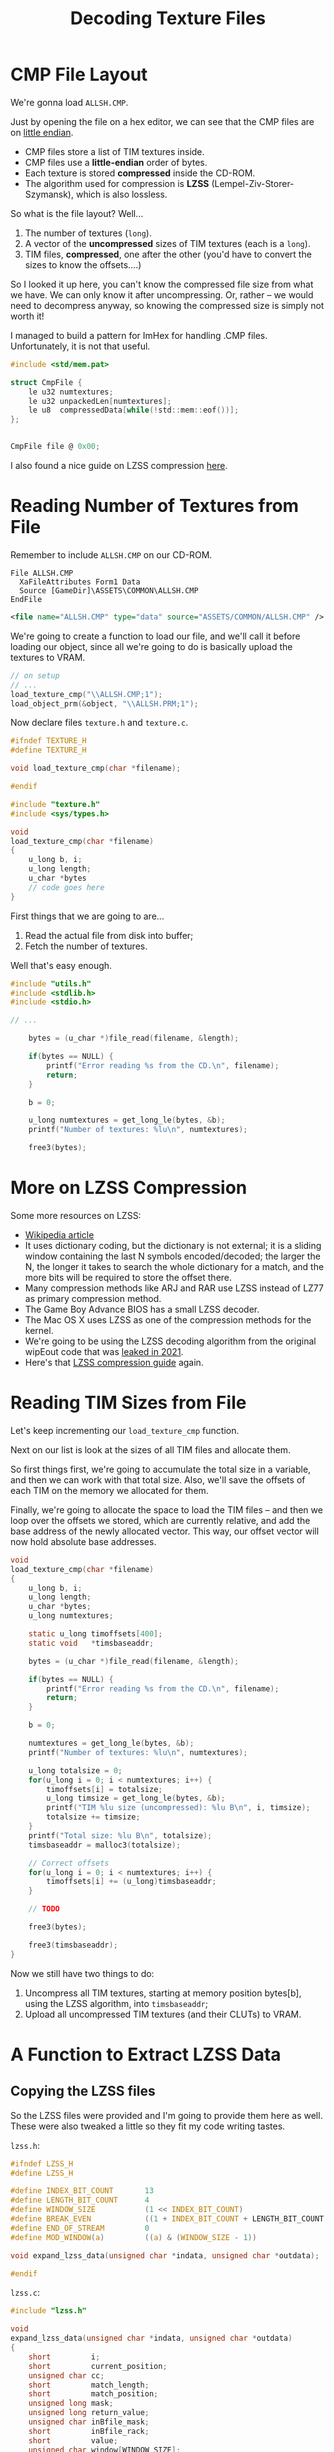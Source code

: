 #+title: Decoding Texture Files
#+startup: content

* CMP File Layout

We're gonna load ~ALLSH.CMP~.

Just by opening the file  on a hex editor, we can see that  the CMP files are on
_little endian_.

- CMP files store a list of TIM textures inside.
- CMP files use a *little-endian* order of bytes.
- Each texture is stored *compressed* inside the CD-ROM.
- The  algorithm used  for compression  is *LZSS*  (Lempel-Ziv-Storer-Szymansk),
  which is also lossless.

So what is the file layout? Well...

1. The number of textures (~long~).
2. A vector of the *uncompressed* sizes of TIM textures (each is a ~long~).
3. TIM files, *compressed*, one after the other (you'd have to convert the sizes
   to know the offsets....)

So I  looked it up here,  you can't know the  compressed file size from  what we
have. We can  only know it after  uncompressing. Or, rather -- we  would need to
decompress anyway, so knowing the compressed size is simply not worth it!

I managed to  build a pattern for ImHex for  handling .CMP files. Unfortunately,
it is not that useful.

#+begin_src c
#include <std/mem.pat>

struct CmpFile {
    le u32 numtextures;
    le u32 unpackedLen[numtextures];
    le u8  compressedData[while(!std::mem::eof())];
};


CmpFile file @ 0x00;
#+end_src

[[file:img/imhex003.png]]

I also found a nice guide on LZSS compression [[https://go-compression.github.io/algorithms/lzss/][here]].

* Reading Number of Textures from File

Remember to include ~ALLSH.CMP~ on our CD-ROM.

#+begin_src fundamental
          File ALLSH.CMP
            XaFileAttributes Form1 Data
            Source [GameDir]\ASSETS\COMMON\ALLSH.CMP
          EndFile
#+end_src

#+begin_src xml
      <file name="ALLSH.CMP" type="data" source="ASSETS/COMMON/ALLSH.CMP" />
#+end_src

We're going  to create a  function to  load our file,  and we'll call  it before
loading our object, since all we're going to do is basically upload the textures
to VRAM.

#+begin_src c
// on setup
// ...
load_texture_cmp("\\ALLSH.CMP;1");
load_object_prm(&object, "\\ALLSH.PRM;1");
#+end_src

Now declare files ~texture.h~ and ~texture.c~.

#+begin_src c
#ifndef TEXTURE_H
#define TEXTURE_H

void load_texture_cmp(char *filename);

#endif
#+end_src


#+begin_src c
#include "texture.h"
#include <sys/types.h>

void
load_texture_cmp(char *filename)
{
    u_long b, i;
    u_long length;
    u_char *bytes
    // code goes here
}
#+end_src

First things that we are going to are...

1. Read the actual file from disk into buffer;
2. Fetch the number of textures.

Well that's easy enough.

#+begin_src c
#include "utils.h"
#include <stdlib.h>
#include <stdio.h>

// ...

    bytes = (u_char *)file_read(filename, &length);

    if(bytes == NULL) {
        printf("Error reading %s from the CD.\n", filename);
        return;
    }

    b = 0;

    u_long numtextures = get_long_le(bytes, &b);
    printf("Number of textures: %lu\n", numtextures);

    free3(bytes);
#+end_src

* More on LZSS Compression

Some more resources on LZSS:

- [[https://en.wikipedia.org/wiki/Lempel%E2%80%93Ziv%E2%80%93Storer%E2%80%93Szymanski][Wikipedia article]]
- It uses dictionary coding, but the dictionary is not external; it is a sliding
  window containing  the last N symbols  encoded/decoded; the larger the  N, the
  longer it takes to search the whole  dictionary for a match, and the more bits
  will be required to store the offset there.
- Many compression methods like ARJ and RAR  use LZSS instead of LZ77 as primary
  compression method.
- The Game Boy Advance BIOS has a small LZSS decoder.
- The Mac OS X uses LZSS as one of the compression methods for the kernel.
- We're going to be using the  LZSS decoding algorithm from the original wipEout
  code that was [[https://www.reddit.com/r/WipeOut/comments/tpny6a/the_source_code_for_wipeout_has_been_released/][leaked in 2021]].
- Here's that [[https://go-compression.github.io/algorithms/lzss/][LZSS compression guide]] again.
  
* Reading TIM Sizes from File

Let's keep incrementing our ~load_texture_cmp~ function.

Next on our list is look at the sizes of all TIM files and allocate them.

So first things first,  we're going to accumulate the total  size in a variable,
and then we can work with that total  size. Also, we'll save the offsets of each
TIM on the memory we allocated for them.

Finally, we're going to allocate the space to  load the TIM files -- and then we
loop over the offsets we stored, which  are currently relative, and add the base
address of the newly allocated vector. This way, our offset vector will now hold
absolute base addresses.

#+begin_src c
void
load_texture_cmp(char *filename)
{
    u_long b, i;
    u_long length;
    u_char *bytes;
    u_long numtextures;

    static u_long timoffsets[400];
    static void   *timsbaseaddr;
    
    bytes = (u_char *)file_read(filename, &length);

    if(bytes == NULL) {
        printf("Error reading %s from the CD.\n", filename);
        return;
    }

    b = 0;

    numtextures = get_long_le(bytes, &b);
    printf("Number of textures: %lu\n", numtextures);

    u_long totalsize = 0;
    for(u_long i = 0; i < numtextures; i++) {
        timoffsets[i] = totalsize;
        u_long timsize = get_long_le(bytes, &b);
        printf("TIM %lu size (uncompressed): %lu B\n", i, timsize);
        totalsize += timsize;
    }
    printf("Total size: %lu B\n", totalsize);
    timsbaseaddr = malloc3(totalsize);

    // Correct offsets
    for(u_long i = 0; i < numtextures; i++) {
        timoffsets[i] += (u_long)timsbaseaddr;
    }

    // TODO

    free3(bytes);
    
    free3(timsbaseaddr);
}
#+end_src

Now we still have two things to do:

1. Uncompress all TIM textures, starting  at memory position bytes[b], using the
   LZSS algorithm, into ~timsbaseaddr~;
2. Upload all uncompressed TIM textures (and their CLUTs) to VRAM.

* A Function to Extract LZSS Data

** Copying the LZSS files

So  the  LZSS  files were  provided  and  I'm  going  to provide  them  here  as
well. These were also tweaked a little so they fit my code writing tastes.

~lzss.h~:

#+begin_src c
#ifndef LZSS_H
#define LZSS_H

#define INDEX_BIT_COUNT       13
#define LENGTH_BIT_COUNT      4
#define WINDOW_SIZE           (1 << INDEX_BIT_COUNT)
#define BREAK_EVEN            ((1 + INDEX_BIT_COUNT + LENGTH_BIT_COUNT ) / 9)
#define END_OF_STREAM         0
#define MOD_WINDOW(a)         ((a) & (WINDOW_SIZE - 1))

void expand_lzss_data(unsigned char *indata, unsigned char *outdata);

#endif
#+end_src

~lzss.c~:

#+begin_src c
#include "lzss.h"

void
expand_lzss_data(unsigned char *indata, unsigned char *outdata)
{
    short         i;
    short         current_position;
    unsigned char cc;
    short         match_length;
    short         match_position;
    unsigned long mask;
    unsigned long return_value;
    unsigned char inBfile_mask;
    short         inBfile_rack;
    short         value;
    unsigned char window[WINDOW_SIZE];

    inBfile_rack = 0;
    inBfile_mask = 0x80;

    current_position = 1;
    for (;;) {
        if (inBfile_mask == 0x80)
             inBfile_rack = (short)*indata++;

        value = inBfile_rack & inBfile_mask;
        inBfile_mask >>= 1;
        if (inBfile_mask == 0)
            inBfile_mask = 0x80;

        if (value) {
            mask = 1L << (8 - 1);
            return_value = 0;
            while (mask != 0) {
                if (inBfile_mask == 0x80)
                     inBfile_rack = (short)*indata++;

                if (inBfile_rack & inBfile_mask)
                    return_value |= mask;
                mask >>= 1;
                inBfile_mask >>= 1;

                if (inBfile_mask == 0)
                    inBfile_mask = 0x80;
            }
            cc = (unsigned char) return_value;
            ,*outdata++ = cc;
            window[current_position] = cc;
            current_position = MOD_WINDOW(current_position + 1);
        } else {
            mask = 1L << (INDEX_BIT_COUNT - 1);
            return_value = 0;
            while (mask != 0) {
                if (inBfile_mask == 0x80)
                     inBfile_rack = (short)*indata++;

                if (inBfile_rack & inBfile_mask)
                    return_value |= mask;
                mask >>= 1;
                inBfile_mask >>= 1;

                if (inBfile_mask == 0)
                    inBfile_mask = 0x80;
            }
            match_position = (short) return_value;

            if (match_position == END_OF_STREAM)
                    break;

            mask = 1L << (LENGTH_BIT_COUNT - 1);
            return_value = 0;
            while (mask != 0) {
                if (inBfile_mask == 0x80)
                     inBfile_rack =  (short)*indata++;

                if (inBfile_rack & inBfile_mask)
                    return_value |= mask;
                mask >>= 1;
                inBfile_mask >>= 1;

                if (inBfile_mask == 0)
                    inBfile_mask = 0x80;
            }
            match_length = (short) return_value;

            match_length += BREAK_EVEN;

            for (i = 0; i <= match_length; i++) {
                cc = window[MOD_WINDOW( match_position + i )];
                ,*outdata++ = cc;
                window[current_position] = cc;
                current_position = MOD_WINDOW(current_position + 1);
            }
        }
    }
}
#+end_src

** Uncompressing data

So let's start decompressing.

#+begin_src c
#include "lzss.h"
// ...
expand_lzss_data(&bytes[b], timsbaseaddr);
free3(bytes);

// TODO: Upload TIMs to VRAM

free3(timsbaseaddr);
#+end_src

* Texture Structs

This is going to be a little annoying, because we're going to have to handle the
data as it comes  from the file. So there is a certain  order of bytes and there
will be a few types which we'll need to declare.

** Defining structs and macros

So  let's start  by  declaring  our ~Texture~  struct,  with  its parts  already
disposed in  the order they're  going to be  read. This is  going to sit  on the
~texture.h~ file.

#+begin_src c
typedef struct {
    short type;
    short tpage;
    short clut;
    short clutX;
    short clutY;
    short clutW;
    short clutH;
    short textureX;
    short textureY;
    short textureW;
    short textureH;
    short u0;
    short v0;
    short u1;
    short v1;
    short u2;
    short v2;
    short u3;
    short v3;
} Texture;
#+end_src

We'll also need to declare two more structs, that represent a texture whether it
has an 8-bit or a 4-bit CLUT:

#+begin_src c
typedef struct {
    long  id;
    long  flags;
    long  clutBytes;
    short clutX;
    short clutY;
    short clutW;
    short clutH;
    short clut[256];
    long  textureBytes;
    short textureX;
    short textureY;
    short textureW;
    short textureH;
} TimClut8;

typedef struct {
    long  id;
    long  flags;
    long  clutBytes;
    short clutX;
    short clutY;
    short clutW;
    short clutH;
    short clut[16];
    long  textureBytes;
    short textureX;
    short textureY;
    short textureW;
    short textureH;
} TimClut4;
#+end_src

For these CLUT-based textures, we're going to  have to look at the ~flags~ value
to decide the nature of the texture and CLUT.

However, we're going to take a look at the source code of wipEout and just mimic
what was done there.

Now we're going  to have a final  struct that encompasses the  two first generic
values of the ~TimClutX~ structs:

#+begin_src c
typedef struct {
    long id;
    long flags;
} Tim;
#+end_src

Let's also copypaste some definitions from wipEout itself:

#+begin_src c
#define CLUT4       0x00
#define CLUT8       0x01
#define TRUE15      0x10

#define CLUT_4BIT   0
#define CLUT_8BIT   1
#define CLUT_15BIT  2

#define TRANSLUCENT 1

#define CLUT(x, y)        ((y << 6) | x)
#define TPAGE(c, a, x, y) ((c << 7) | (a << 5) | ((x >> 6) + ((y & 0x100) >> 4)))

#define TEXTUREHOFFSET(x) (x & 0xffc0)
#define TEXTUREVOFFSET(y) (y & 0x100)

#define CLUTTYPE(t)       (t->flags & 7)
#+end_src

** Uploading textures to VRAM

Now back to ~texture.c~, let's upload those textures just like we wanted.

We're going to iterate over the textures and upload each of them to the VRAM.

#+begin_src c
    // Upload to VRAM
    printf("Uploading textures to VRAM...\n");
    for(u_long i = 0; i < numtextures; i++) {
        upload_texture_to_vram(timoffsets[i]);
    }

    free3(timsbaseaddr);
#+end_src

We're  going now  to  declare this  ~upload_texture_to_vram~  function (at  this
point, don't forget to declare ~upload_texture_to_vram~ on ~texture.h~):

#+begin_src c
Texture *
upload_texture_to_vram(u_long ptr)
{
    // TODO
}
#+end_src

We're going to have to:

1. Cast ~ptr~ to the correct type (~TimClut4~ or ~TimClut8~);
2. Populate a Texture object with Texture and CLUT RECTs;
3. Set the correct X, Y, W, H, UV coords;
4. Call ~LoadImage~ and ~DrawSync(0)~ (from  ~libgpu~):
   - For the CLUT;
   - For the texture.

* Uploading CMP Textures to VRAM

Let's start our implementation.

First things first, let's  start by verifying the TIM type.  We're also going to
create a generic ~Texture~ pointer which we can return later.

#+begin_src c
#include <libgte.h>

//...
Texture *texture = NULL;
Tim *tim = (Tim *) ptr;
RECT rect;

switch(CLUTTYPE(tim)) {
case CLUT_4BIT: {
    TimClut4 *tc4 = (TimClut4 *)tim;
    texture = (Texture *)malloc3(sizeof(Texture));
    texture->type = CLUT4;
    texture->textureX = tc4->textureX;
    texture->textureY = tc4->textureY;
    texture->textureW = tc4->textureW;
    texture->textureH = tc4->textureH;
    texture->clutX    = tc4->clutX;
    texture->clutY    = tc4->clutY;
    texture->clutW    = tc4->clutW;
    texture->clutH    = tc4->clutH;

    u_short x = tc4->textureX - TEXTUREHOFFSET(tc4->textureX),
        y = tc4->textureY - TEXTUREVOFFSET(tc4->textureY);

    texture->u0 = (x << 2);
    texture->v0 = y;
    texture->u1 = ((x + tc4->textureW) << 2) - 1;
    texture->v1 = y;
    texture->u2 = (x << 2);
    texture->v2 = (y + tc4->textureH) - 1;
    texture->u3 = ((x + tc4->textureW) << 2) - 1;
    texture->v3 = (y + tc4->textureH) - 1;

    texture->tpage = TPAGE(CLUT_4BIT, TRANSLUCENT, texture->textureX, texture->textureY);
    texture->clut  = CLUT(texture->clutX >> 4, texture->clutY);

    // Load CLUT into VRAM
    rect.x = tc4->clutX;
    rect.y = tc4->clutY;
    rect.w = tc4->clutW;
    rect.h = tc4->clutH;
    LoadImage(&rect, (u_long *)tc4->clut);
    DrawSync(0);

    // Load texture into VRAM
    rect.x = tc4->textureX;
    rect.y = tc4->textureY;
    rect.w = tc4->textureW;
    rect.h = tc4->textureH;
    LoadImage(&rect, (u_long *)(tc4 + 1));
    DrawSync(0);
    } break;
case CLUT_8BIT: {
    TimClut8 *tc8 = (TimClut8 *)tim;
    texture = (Texture *)malloc3(sizeof(Texture));
    texture->type = CLUT8;
    texture->textureX = tc8->textureX;
    texture->textureY = tc8->textureY;
    texture->textureW = tc8->textureW;
    texture->textureH = tc8->textureH;
    texture->clutX    = tc8->clutX;
    texture->clutY    = tc8->clutY;
    texture->clutW    = tc8->clutW;
    texture->clutH    = tc8->clutH;

    u_short x = tc8->textureX - TEXTUREHOFFSET(tc8->textureX),
        y = tc8->textureY - TEXTUREVOFFSET(tc8->textureY);

    texture->u0 = (x << 2);
    texture->v0 = y;
    texture->u1 = ((x + tc8->textureW) << 2) - 1;
    texture->v1 = y;
    texture->u2 = (x << 2);
    texture->v2 = (y + tc8->textureH) - 1;
    texture->u3 = ((x + tc8->textureW) << 2) - 1;
    texture->v3 = (y + tc8->textureH) - 1;

    texture->tpage = TPAGE(CLUT_8BIT, TRANSLUCENT, texture->textureX, texture->textureY);
    texture->clut  = CLUT(texture->clutX >> 4, texture->clutY);

    // Load CLUT into VRAM
    rect.x = tc8->clutX;
    rect.y = tc8->clutY;
    rect.w = tc8->clutW;
    rect.h = tc8->clutH;
    LoadImage(&rect, (u_long *)tc8->clut);
    DrawSync(0);

    // Load texture into VRAM
    rect.x = tc8->textureX;
    rect.y = tc8->textureY;
    rect.w = tc8->textureW;
    rect.h = tc8->textureH;
    LoadImage(&rect, (u_long *)(tc8 + 1));
    DrawSync(0);
    } break;
default: break;
};

return texture;
#+end_src

So after verifying the type, as we  can see, we're going to populate our texture
pointer with actual information. When calculating  our four UVs for the texture,
we use those handy macros we defined before. Finally, we calculate the TPAGE and
CLUT location for our texture.

At last, we determine the CLUT rectangle  and upload its bytes to VRAM; and then
we do the same for the texture itself.

Ok, that should be it. Now we should  be able to see these textures on our VRAM,
at least.

[[file:img/cmprender.png]]

* Global Texture Store Array

So let's look back at how we're loading our objects from .PRM files.

#+begin_src c
// From TYPE_FT3 case
prm->texture   = get_short_be(bytes, &b); // Texture number
prm->clut      = get_short_be(bytes, &b);
prm->tpage     = get_short_be(bytes, &b);
#+end_src

~prm->texture~ is an index of a texture in an array of textures.

So let's go ahead and create a global texture store in ~texture.c~.

#+begin_src c
// In texture.h
#define MAX_TEXTURES       800

// In texture.c
static Texture *texturestore[MAX_TEXTURES];
static u_short  texturecount = 0;

//...

static u_long timoffsets[MAX_TEXTURES];

//...

// Upload to VRAM
printf("Uploading textures to VRAM...\n");
for(i = 0; i < numtextures; i++) {
    printf("Uploading texture %lu...\n", i);
    Texture *texture = upload_texture_to_vram(timoffsets[i]);
    if(texture != NULL) texturestore[texturecount++] = texture;
    if(texturecount >= MAX_TEXTURES)
        printf("Warning: Texture global store is full!\n");
}
#+end_src

Now create some getters:

#+begin_src c
Texture *
get_from_texture_store(u_int i) {
    return texturestore[i];
}

u_short
get_texture_count() {
    return texturecount;
}
#+end_src

** Using textures within object

Back to ~object.c~, let's use our textures:

#+begin_src c
#include "texture.h"

// At the beginning of load_object_prm
Texture *texture;
u_short uoffset, voffset;

// At end of TYPE_FT3 and TYPE_GT3 cases
texture = get_from_texture_store(prm->texture);
uoffset = texture->u0;
voffset = texture->v0;
prm->u0 += uoffset;
prm->v0 += voffset;
prm->u1 += uoffset;
prm->v1 += voffset;
prm->u2 += uoffset;
prm->v2 += voffset;
prm->tpage = texture->tpage;
prm->clut  = texture->clut;

// At the end of TYPE_FT4 and TYPE_GT4 cases
texture = get_from_texture_store(prm->texture);
uoffset = texture->u0;
voffset = texture->v0;
prm->u0 += uoffset;
prm->v0 += voffset;
prm->u1 += uoffset;
prm->v1 += voffset;
prm->u2 += uoffset;
prm->v2 += voffset;
prm->u3 += uoffset;
prm->v3 += voffset;
prm->tpage = texture->tpage;
prm->clut  = texture->clut;
#+end_src

Ok, now all we have to do is use the actual textures in our rendering.

* Rendering Textured Triangles

Here's what we need to do:

1. Don't hardcode the colors. We're going to load them.
2. Use gouraud shading when available.
3. Pass on the texture information when available.

I'll  just  go  ahead  and  provide the  entire  ~render_object~  function  from
~object.c~ since it is mostly boilerplate.

#+begin_src c
void
render_object(Object *object, Camera *camera)
{
    int i;
    short nclip;
    long otz, p, flg;

    MATRIX worldmat;
    MATRIX viewmat;

    RotMatrix(&object->rotation, &worldmat);
    TransMatrix(&worldmat, &object->position);
    ScaleMatrix(&worldmat, &object->scale);

    CompMatrixLV(&camera->lookat, &worldmat, &viewmat);

    SetRotMatrix(&viewmat);
    SetTransMatrix(&viewmat);

    for (i = 0; i < object->numprimitives; i++) {
        switch (object->primitives[i].type) {
        case TYPE_F3: {
            POLY_F3* poly;
            F3* prm;
            prm = (F3*) object->primitives[i].primitive;
            poly = (POLY_F3*) get_next_prim();
            SetPolyF3(poly);
            gte_ldv0(&object->vertices[prm->coords[0]]);
            gte_ldv1(&object->vertices[prm->coords[1]]);
            gte_ldv2(&object->vertices[prm->coords[2]]);
            gte_rtpt();
            gte_nclip();
            gte_stopz(&nclip);
            if (nclip < 0) {
                continue;
            }
            gte_stsxy3(&poly->x0, &poly->x1, &poly->x2);
            gte_avsz3();
            gte_stotz(&otz);
            if (otz > 0 && otz < OT_LEN) {
                setRGB0(poly, prm->color.r, prm->color.g, prm->color.b);
                addPrim(get_ot_at(get_curr_buffer(), otz), poly);
                increment_next_prim(sizeof(POLY_F3));
            }
            } break;
        case TYPE_G3: {
            POLY_G3* poly;
            G3* prm;
            prm = (G3*) object->primitives[i].primitive;
            poly = (POLY_G3*) get_next_prim();
            SetPolyG3(poly);
            setRGB0(poly, prm->color[0].r, prm->color[0].g, prm->color[0].b);
            setRGB1(poly, prm->color[1].r, prm->color[1].g, prm->color[1].b);
            setRGB2(poly, prm->color[2].r, prm->color[2].g, prm->color[2].b);
            gte_rtpt();
            gte_nclip();
            gte_stopz(&nclip);
            if (nclip < 0) {
                continue;
            }
            gte_stsxy3(&poly->x0, &poly->x1, &poly->x2);
            gte_avsz3();
            gte_stotz(&otz);
            if (otz > 0 && otz < OT_LEN) {
                setRGB0(poly, prm->color[0].r, prm->color[0].g, prm->color[0].b);
                setRGB1(poly, prm->color[1].r, prm->color[1].g, prm->color[1].b);
                setRGB2(poly, prm->color[2].r, prm->color[2].g, prm->color[2].b);
                addPrim(get_ot_at(get_curr_buffer(), otz), poly);
                increment_next_prim(sizeof(POLY_G3));
            }
            } break;
        case TYPE_FT3: {
            POLY_FT3* poly;
            FT3* prm;
            prm = (FT3*) object->primitives[i].primitive;
            poly = (POLY_FT3*) get_next_prim();
            SetPolyFT3(poly);
            gte_ldv0(&object->vertices[prm->coords[0]]);
            gte_ldv1(&object->vertices[prm->coords[1]]);
            gte_ldv2(&object->vertices[prm->coords[2]]);
            gte_rtpt();
            gte_nclip();
            gte_stopz(&nclip);
            if (nclip < 0) {
                continue;
            }
            gte_stsxy3(&poly->x0, &poly->x1, &poly->x2);
            gte_avsz3();
            gte_stotz(&otz);
            if (otz > 0 && otz < OT_LEN) {
                setRGB0(poly, prm->color.r, prm->color.g, prm->color.b);
                poly->tpage = prm->tpage;
                poly->clut = prm->clut;
                setUV3(poly, prm->u0, prm->v0, prm->u1, prm->v1, prm->u2, prm->v2);
                addPrim(get_ot_at(get_curr_buffer(), otz), poly);
                increment_next_prim(sizeof(POLY_FT3));
            }
            } break;
        case TYPE_GT3: {
            POLY_GT3* poly;
            GT3* prm;
            prm = (GT3*) object->primitives[i].primitive;
            poly = (POLY_GT3*) get_next_prim();
            SetPolyGT3(poly);
            gte_ldv0(&object->vertices[prm->coords[0]]);
            gte_ldv1(&object->vertices[prm->coords[1]]);
            gte_ldv2(&object->vertices[prm->coords[2]]);
            gte_rtpt();
            gte_nclip();
            gte_stopz(&nclip);
            if (nclip < 0) {
                continue;
            }
            gte_stsxy3(&poly->x0, &poly->x1, &poly->x2);
            gte_avsz3();
            gte_stotz(&otz);
            if (otz > 0 && otz < OT_LEN) {
                setRGB0(poly, prm->color[0].r, prm->color[0].g, prm->color[0].b);
                setRGB1(poly, prm->color[1].r, prm->color[1].g, prm->color[1].b);
                setRGB2(poly, prm->color[2].r, prm->color[2].g, prm->color[2].b);
                poly->tpage = prm->tpage;
                poly->clut = prm->clut;
                setUV3(poly, prm->u0, prm->v0, prm->u1, prm->v1, prm->u2, prm->v2);
                addPrim(get_ot_at(get_curr_buffer(), otz), poly);
                increment_next_prim(sizeof(POLY_GT3));
            }
            } break;
        case TYPE_F4: {
            POLY_F4* poly;
            F4* prm;
            prm = (F4*) object->primitives[i].primitive;
            poly = (POLY_F4*) get_next_prim();
            SetPolyF4(poly);
            gte_ldv0(&object->vertices[prm->coords[0]]);
            gte_ldv1(&object->vertices[prm->coords[1]]);
            gte_ldv2(&object->vertices[prm->coords[2]]);
            gte_rtpt();
            gte_nclip();
            gte_stopz(&nclip);
            if (nclip < 0) {
                continue;
            }
            gte_stsxy0(&poly->x0);
            gte_ldv0(&object->vertices[prm->coords[3]]);
            gte_rtps();
            gte_stsxy3(&poly->x1, &poly->x2, &poly->x3);
            gte_avsz4();
            gte_stotz(&otz);
            if (otz > 0 && otz < OT_LEN) {
                setRGB0(poly, prm->color.r, prm->color.g, prm->color.b);
                addPrim(get_ot_at(get_curr_buffer(), otz), poly);
                increment_next_prim(sizeof(POLY_F4));
            }
            break;
            }
        case TYPE_G4: {
            POLY_G4* poly;
            G4* prm;
            prm = (G4*) object->primitives[i].primitive;
            poly = (POLY_G4*) get_next_prim();
            SetPolyG4(poly);
            gte_ldv0(&object->vertices[prm->coords[0]]);
            gte_ldv1(&object->vertices[prm->coords[1]]);
            gte_ldv2(&object->vertices[prm->coords[2]]);
            gte_rtpt();
            gte_nclip();
            gte_stopz(&nclip);
            if (nclip < 0) {
                continue;
            }
            gte_stsxy0(&poly->x0);
            gte_ldv0(&object->vertices[prm->coords[3]]);
            gte_rtps();
            gte_stsxy3(&poly->x1, &poly->x2, &poly->x3);
            gte_avsz4();
            gte_stotz(&otz);
            if (otz > 0 && otz < OT_LEN) {
                setRGB0(poly, prm->color[0].r, prm->color[0].g, prm->color[0].b);
                setRGB1(poly, prm->color[1].r, prm->color[1].g, prm->color[1].b);
                setRGB2(poly, prm->color[2].r, prm->color[2].g, prm->color[2].b);
                setRGB3(poly, prm->color[3].r, prm->color[3].g, prm->color[3].b);
                addPrim(get_ot_at(get_curr_buffer(), otz), poly);
                increment_next_prim(sizeof(POLY_G4));
            }
            break;
            }
        case TYPE_FT4: {
            POLY_FT4* poly;
            FT4* prm;
            prm = (FT4*) object->primitives[i].primitive;
            poly = (POLY_FT4*) get_next_prim();
            SetPolyFT4(poly);
            gte_ldv0(&object->vertices[prm->coords[0]]);
            gte_ldv1(&object->vertices[prm->coords[1]]);
            gte_ldv2(&object->vertices[prm->coords[2]]);
            gte_rtpt();
            gte_nclip();
            gte_stopz(&nclip);
            if (nclip < 0) {
                continue;
            }
            gte_stsxy0(&poly->x0);
            gte_ldv0(&object->vertices[prm->coords[3]]);
            gte_rtps();
            gte_stsxy3(&poly->x1, &poly->x2, &poly->x3);
            gte_avsz4();
            gte_stotz(&otz);
            if (otz > 0 && otz < OT_LEN) {
                setRGB0(poly, prm->color.r, prm->color.g, prm->color.b);
                poly->tpage = prm->tpage;
                poly->clut = prm->clut;
                setUV4(poly, prm->u0, prm->v0, prm->u1, prm->v1, prm->u2, prm->v2, prm->u3, prm->v3);
                addPrim(get_ot_at(get_curr_buffer(), otz), poly);
                increment_next_prim(sizeof(POLY_FT4));
            }
            break;
            }
        case TYPE_GT4: {
            POLY_GT4* poly;
            GT4* prm;
            prm = (GT4*) object->primitives[i].primitive;
            poly = (POLY_GT4*) get_next_prim();
            SetPolyGT4(poly);
            gte_ldv0(&object->vertices[prm->coords[0]]);
            gte_ldv1(&object->vertices[prm->coords[1]]);
            gte_ldv2(&object->vertices[prm->coords[2]]);
            gte_rtpt();
            gte_nclip();
            gte_stopz(&nclip);
            if (nclip < 0) {
                continue;
            }
            gte_stsxy0(&poly->x0);
            gte_ldv0(&object->vertices[prm->coords[3]]);
            gte_rtps();
            gte_stsxy3(&poly->x1, &poly->x2, &poly->x3);
            gte_avsz4();
            gte_stotz(&otz);
            if (otz > 0 && otz < OT_LEN) {
                setRGB0(poly, prm->color[0].r, prm->color[0].g, prm->color[0].b);
                setRGB1(poly, prm->color[1].r, prm->color[1].g, prm->color[1].b);
                setRGB2(poly, prm->color[2].r, prm->color[2].g, prm->color[2].b);
                setRGB3(poly, prm->color[3].r, prm->color[3].g, prm->color[3].b);
                poly->tpage = prm->tpage;
                poly->clut = prm->clut;
                setUV4(poly, prm->u0, prm->v0, prm->u1, prm->v1, prm->u2, prm->v2, prm->u3, prm->v3);
                addPrim(get_ot_at(get_curr_buffer(), otz), poly);
                increment_next_prim(sizeof(POLY_GT4));
            }
            break;
            }
        default: break;
        }
    }
}
#+end_src

* Visualizing Textured 3D Objects

[[file:img/noice.png]]

Noice. :)

* TSB & CBA

Let us understand the implementation of macros ~CLUT~ and ~TPAGE~.

#+begin_src c
#define CLUT(x, y)         ((y << 6) | x)
#define TPAGE(c, a, x, y)  ((c << 7) | (a << 5) | ((x >> 6) + ((y & 0x100) >> 4)))
#+end_src

They are implemented like this because  of how the PlayStation primitives expect
TPAGE and CLUT values to be encoded.

When we set the CLUT value of a polygon primitive, the PlayStation expects it to
be  in a  special format  called CBA,  which  encodes inside  both the  Y and  X
coordinates of our CLUT on VRAM.

The information for the CBA can be seen on [[https://psx.arthus.net/sdk/Psy-Q/DOCS/Devrefs/Filefrmt.pdf][Sony File Format Documentation]].

The CBA is a 16-bit value.  The six least-significant (rightmost) bits encode the
X coordinate value, and the nine  most-significant bits (excepting the last bit)
encode the Y coordinate value. So this is why Y is shifted 6 bits to the left on
~CLUT()~ macro.

As for the ~TPAGE()~ macro, something like that happens. It uses a format called
~TSB~.

~TSB~  encodes,  in   a  single  32-bit  number,  the  values   for  the  TPAGE,
semi-transparency rate (ABR), and the pixel depth used by the texture.

The least-significant  (rightmost) bits  encode the  TPN (texture  page number);
then  after there  is  a translucence  rate (ABR)  for  blending foreground  and
background at differente rates); and then, the pixel-depth of the texture (TPF).

** Texture offsets

As for our magic texture offset numbers...

#+begin_src c
#define TEXTUREHOFFSET(x)  (x & 0xffc0)
#define TEXTUREVOFFSET(y)  (y & 0x100)
#+end_src

Remember that we're looking for the texture offset wrt. a TPAGE cell, so:

- ~0xffc0~  is  the  bit  pattern  ~1111_1111_1100_0000~,  which  masks  the  10
  most-significant bits of a 16-bit value.
- ~0x100~ is simply the decimal number 256;  256 is the height of our TPAGE, and
  also half the height of our entire VRAM.

If we use these masks to mask the values on both X and Y of our textures, we get
a remainder which  should be subtracted from these values,  thus "limiting" them
to  values relative  to our  TPAGE  position --  which  is exactly  what our  UV
coordinates are!

Again,  this  is basically  us  saving  calculations involving  calculating  the
leftmost top  position of our  TPAGE on  VRAM so we  could subtract it  from the
texture X and Y. Instead, by masking our values, we can do both these arithmetic
steps with a simple AND and a subtraction.



